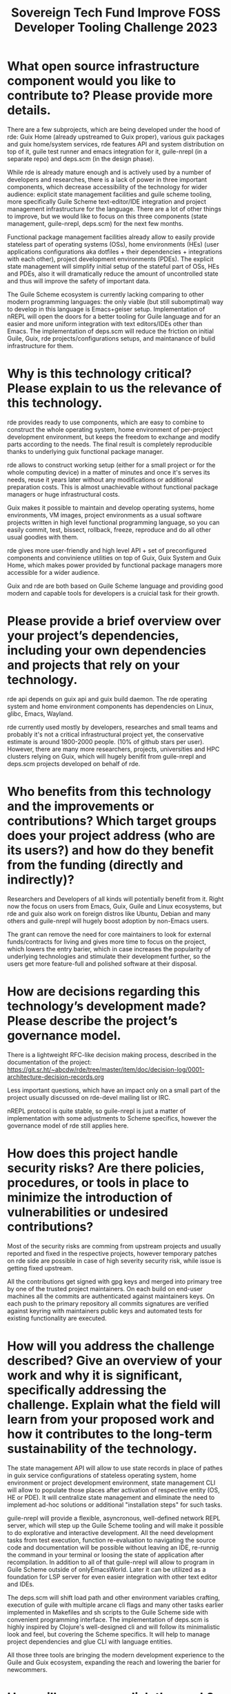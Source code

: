 :PROPERTIES:
:ID:       d2ecf04a-ef62-44cf-a1f8-8904fec3ddea
:END:
#+title: Sovereign Tech Fund Improve FOSS Developer Tooling Challenge 2023

* What open source infrastructure component would you like to contribute to? Please provide more details.

There are a few subprojects, which are being developed under the hood of rde: Guix Home (already upstreamed to Guix proper), various guix packages and guix home/system services, rde features API and system distribution on top of it, guile test runner and emacs integration for it, guile-nrepl (in a separate repo) and deps.scm (in the design phase).

While rde is already mature enough and is actively used by a number of developers and researches, there is a lack of power in three important components, which decrease accessibility of the technology for wider audience: explicit state management facilities and guile scheme tooling, more specifically Guile Scheme text-editor/IDE integration and project management infrastructure for the language. There are a lot of other things to improve, but we would like to focus on this three components (state management, guile-nrepl, deps.scm) for the next few months.

Functional package management facilities already allow to easily provide stateless part of operating systems (OSs), home environments (HEs) (user applications configurations aka dotfiles + their dependencies + integrations with each other), project development environments (PDEs). The explicit state management will simplify initial setup of the stateful part of OSs, HEs and PDEs, also it will dramatically reduce the amount of uncontrolled state and thus will improve the safety of important data.

The Guile Scheme ecosystem is currently lacking comparing to other modern programming languages: the only viable (but still subomptimal) way to develop in this language is Emacs+geiser setup. Implementation of nREPL will open the doors for a better tooling for Guile language and for an easier and more uniform integration with text editors/IDEs other than Emacs. The implementation of deps.scm will reduce the friction on initial Guile, Guix, rde projects/configurations setups, and maintanance of bulid infrastructure for them.

* Why is this technology critical? Please explain to us the relevance of this technology.

rde provides ready to use components, which are easy to combine to construct the whole operating system, home environment of per-project development environment, but keeps the freedom to exchange and modify parts according to the needs. The final result is completely reproducible thanks to underlying guix functional package manager.

rde allows to construct working setup (either for a small project or for the whole computing device) in a matter of minutes and once it's serves its needs, reuse it years later without any modifications or additional preparation costs. This is almost unachievable without functional package managers or huge infrastructural costs.

Guix makes it possible to maintain and develop operating systems, home environments, VM images, project environments as a usual software projects written in high level functional programming language, so you can easily commit, test, bissect, rollback, freeze, reproduce and do all other usual goodies with them.

rde gives more user-friendly and high level API + set of preconfigured components and convinience utilities on top of Guix, Guix System and Guix Home, which makes power provided by functional package managers more accessible for a wider audience.

Guix and rde are both based on Guile Scheme language and providing good modern and capable tools for developers is a cruicial task for their growth.

* Please provide a brief overview over your project’s dependencies, including your own dependencies and projects that rely on your technology.

rde api depends on guix api and guix build daemon.  The rde operating system and home environment components has dependencies on Linux, glibc, Emacs, Wayland.

rde currently used mostly by developers, researches and small teams and probably it's not a critical infrastructural project yet, the conservative estimate is around 1800-2000 people. (10% of github stars per user). However, there are many more researchers, projects, universities and HPC clusters relying on Guix, which will hugely benifit from guile-nrepl and deps.scm projects developed on behalf of rde.

* Who benefits from this technology and the improvements or contributions? Which target groups does your project address (who are its users?) and how do they benefit from the funding (directly and indirectly)?

Researchers and Developers of all kinds will potentially benefit from it. Right now the focus on users from Emacs, Guix, Guile and Linux ecosystems, but rde and guix also work on foreign distros like Ubuntu, Debian and many others and guile-nrepl will hugely boost adoption by non-Emacs users.

The grant can remove the need for core maintainers to look for external funds/contracts for living and gives more time to focus on the project, which lowers the entry barier, which in case increases the popularity of underlying technologies and stimulate their development further, so the users get more feature-full and polished software at their disposal.

* How are decisions regarding this technology’s development made? Please describe the project’s governance model.

There is a lightweight RFC-like decision making process, described in the documentation of the project: https://git.sr.ht/~abcdw/rde/tree/master/item/doc/decision-log/0001-architecture-decision-records.org

Less important questions, which have an impact only on a small part of the project usually discussed on rde-devel mailing list or IRC.

nREPL protocol is quite stable, so guile-nrepl is just a matter of implementation with some adjustments to Scheme specifics, however the governance model of rde still applies here.

* How does this project handle security risks? Are there policies, procedures, or tools in place to minimize the introduction of vulnerabilities or undesired contributions?

Most of the security risks are comming from upstream projects and usually reported and fixed in the respective projects, however temporary patches on rde side are possible in case of high severity security risk, while issue is getting fixed upstream.

All the contributions get signed with gpg keys and merged into primary tree by one of the trusted project maintainers. On each build on end-user machines all the commits are authenticated against maintainers keys. On each push to the primary repository all commits signatures are verified against keyring with maintainers public keys and automated tests for existing functionality are executed.

* How will you address the challenge described? Give an overview of your work and why it is significant, specifically addressing the challenge. Explain what the field will learn from your proposed work and how it contributes to the long-term sustainability of the technology.

The state management API will allow to use state records in place of pathes in guix service configurations of stateless operating system, home environment or project development environment, state management CLI will allow to populate those places after activation of respective entity (OS, HE or PDE).  It will centralize state management and eliminate the need to implement ad-hoc solutions or additional "installation steps" for such tasks.

guile-nrepl will provide a flexible, asyncronous, well-defined network REPL server, which will step up the Guile Scheme tooling and will make it possible to do explorative and interactive development. All the need development tasks from test execution, function re-evaluation to navigating the source code and documentation will be possible without leaving an IDE, re-runnig the command in your terminal or loosing the state of application after recompilation. In addition to all of that guile-nrepl will allow to program in Guile Scheme outside of onlyEmacsWorld. Later it can be utilized as a foundation for LSP server for even easier integration with other text editor and IDEs.

The deps.scm will shift load path and other environment variables crafting, execution of guile with multiple arcane cli flags and many other tasks earlier implemented in Makefiles and sh scripts to the Guile Scheme side with convenient programming interface.  The implementation of deps.scm is highly inspired by Clojure's well-designed cli and will follow its minimalistic look and feel, but covering the Scheme specifics.  It will help to manage project dependencies and glue CLI with language entities.

All those three tools are bringing the modern development experience to the Guile and Guix ecosystem, expanding the reach and lowering the barier for newcommers.

* How will you accomplish the work? Please provide a list of deliverables with associated effort and cost of each deliverable.

Deliverable 1: Integrate state management API for rde with Guix G-expressions (20,000 Euros) (20 person days)
Deliverable 2: Implement state management CLI for rde  (10,000 Euros) (10 person days)
Deliverable 3: Add nREPL operations for completion, lookup, test-runner integration (20,000 Euros) (20 person-days)
Deliverable 4: Adjust and enrich existing nREPL client to support go-to-definition, documentation lookup and test execution functionality  (20,000 Euros) (20 person-days)
Deliverable 5: Design and implement deps.scm.  Profiles, which allows to specify dependencies/load-paths, nrepl integration for managing project from IDE, gider test framework integration for TDD or just unit/integration testing.  (60,000 Euros) (60 person-days)

* Total amount in Euro

13000

* Your name/handle
Andrew Tropin

* Link to your profile
https://github.com/abcdw

* Describe your relationship to the maintainers of this technology. Are you yourself the maintainer? Do they know you plan to do this work and do they support it? Please tell us more about how you obtained their support and how you plan to work together to make sure your contributions are accepted.

I'm a primary maintainer of rde project, committer in GNU [Guix](https://savannah.gnu.org/project/memberlist.php?group=guix), and original author of Guix Home subproject (will be important a little later). We discussed state management, guile-nrepl and deps.scm on rde meetup, so other maintainers and contributors are aware of my intentions  and current work and they support it. Also, many of Guile and Guix maintainers are subscribed to my [fediverse/mastodon account](https://fosstodon.org/@abcdw), we talk (in written form mostly :) from time to time and they are usually aware of what I work on.

The same way [lightweight concurrency for Guile](https://github.com/wingo/fibers) is implemented as a separate library, guile-nrepl and deps.scm will be separate libraries at the beginning too and there is no need for explicit consent from GNU Guile maintainers, however later there is a big chance that those libraries will be merged into distribution of the language itself as it can radically improve the convinience of "out of the box" usage of the Guile. There is a huge intersection of Guile and Guix maintainers and we already have experience of upstreaming rde subprojects to Guix (e.g. Guix Home), so it should not be the problem to do the same for guile-nrepl, deps.scm and Guile.


Comment according my residence: I live in Georgia, have legal entity and bank accounts here, but I have a russian passport, so not sure how to answer the question about residence, so I selected Georgia.
